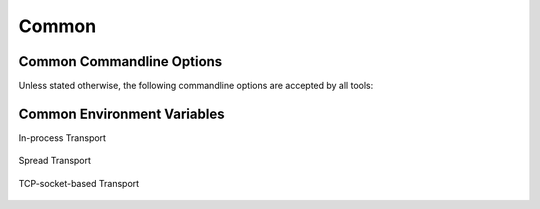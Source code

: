 .. _common:

========
 Common
========

.. _common-options:

Common Commandline Options
==========================

.. program:: common

Unless stated otherwise, the following commandline options are
accepted by all tools:

.. option:: --version

   Print version information and exit.

.. option:: --help, -h

   Print this help and exit.

.. option:: --help-for THING

   Print help for :samp:`{THING}` and exit. This option can be
   specified multiple times.

   .. note::

      Only available in the Common Lisp implementation.

.. option:: --log-level LEVEL

   Controls the amount of generated log output. Allowed values for
   :samp:`{LEVEL}`: ``off``, ``trace``, ``info``, ``warn`` and
   ``error``. Default log level is ``warn``.

   .. note::

      Only available in the Common Lisp implementation.

.. option:: --trace SPEC

   Trace specified things. This option can be supplied multiple times
   to trace multiple things. Each occurrence takes an individual
   :samp:`{SPEC}` which has to have one of the following forms:

   * ``"PACKAGE"`` (note the double quotes and uppercase): trace all
     functions in the package named :samp:`{PACKAGE}`.
   * ``FUNCTION-NAME`` (note: no quotes, actual case of the function
     name): trace the named function.

   .. note::

      Only available in the Common Lisp implementation.

.. option:: --debug

   Enable debugging. This does the following things:

   * Set the log level such that debug output is emitted
   * Enable printing backtraces instead of just condition reports in
     case of unhandled error conditions
   * Optionally, application-specific debugging

   .. note::

      Only available in the Common Lisp implementation.

.. option:: --swank

   Start a `swank <http://common-lisp.net/project/slime/>`_
   listener. Swank will print the port it listens on. In addition, a
   file named ``./swank-port.txt`` containing the port number is
   written.

   .. note::

      Only available in the Common Lisp implementation.

.. option:: --eval SEXP

   Evaluate :samp:`{SEXP}` as Lisp code. This option can be supplied
   multiple times. Code fragments are evaluated in the order in which
   they appear on the commandline.

   .. note::

      Only available in the Common Lisp implementation.

.. option:: --load FILE

   Load :samp:`{FILE}`. This option can be supplied multiple
   times. Files are loaded in the order in which they appear on the
   commandline.

   .. note::

      Only available in the Common Lisp implementation.

.. _common-environment-variables:

Common Environment Variables
============================

In-process Transport

  .. envvar:: RSB_TRANSPORT_INPROCESS_ENABLED

     ``1``: enable in-process :term:`transport` in this process; ``0``:
     disabled in-process :term:`transport` in this process.

Spread Transport

  .. envvar:: RSB_TRANSPORT_SPREAD_ENABLED

     ``1``: enable :term:`Spread` :term:`transport` in this process;
     ``0``: disabled :term:`Spread` :term:`transport` in this process.

  .. envvar:: RSB_TRANSPORT_SPREAD_HOST

     Name or IP-address of the machine running the :term:`Spread
     daemon`.

  .. envvar:: RSB_TRANSPORT_SPREAD_PORT

     Port on which the :term:`Spread daemon` listens.

TCP-socket-based Transport

  .. envvar:: RSB_TRANSPORT_SOCKET_ENABLED

     ``1``: enable TCP-socket-based :term:`transport` in this process; ``0``:
     disabled TCP-socket-based :term:`transport` in this process.

  .. envvar:: RSB_TRANSPORT_SOCKET_HOST

     Name or IP-address of the machine running the |project|
     TCP-socket-based server component.

  .. envvar:: RSB_TRANSPORT_SOCKET_PORT

     Port on which the |project| TCP-socket-based server component
     listens.

  .. envvar:: RSB_TRANSPORT_SOCKET_SERVER

     ``1``: this process should act the |project| TCP-socket-based
     server component; ``0``: this process should connect to the
     TCP-socket-based server; ``auto``: this process should try to
     determine whether there already is a TCP-socket-based server for
     the configured host-port combination and act as a server or client
     accordingly.
